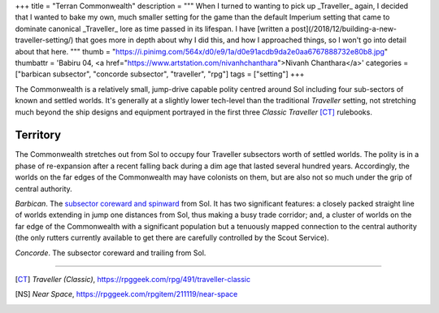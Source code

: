 +++
title = "Terran Commonwealth"
description = """
When I turned to wanting to pick up _Traveller_ again, I decided that I wanted
to bake my own, much smaller setting for the game than the default Imperium
setting that came to dominate canonical _Traveller_ lore as time passed in its
lifespan. I have [written a post](/2018/12/building-a-new-traveller-setting/)
that goes more in depth about why I did this, and how I approached things, so I
won't go into detail about that here.
"""
thumb = "https://i.pinimg.com/564x/d0/e9/1a/d0e91acdb9da2e0aa6767888732e80b8.jpg"
thumbattr = 'Babiru 04, <a href="https://www.artstation.com/nivanhchanthara">Nivanh Chanthara</a>'
categories = ["barbican subsector", "concorde subsector", "traveller", "rpg"]
tags = ["setting"]
+++

The Commonwealth is a relatively small, jump-drive capable polity
centred around Sol including four sub-sectors of known and settled worlds. It's
generally at a slightly lower tech-level than the traditional *Traveller*
setting, not stretching much beyond the ship designs and equipment portrayed in
the first three *Classic Traveller* [CT]_ rulebooks.

Territory
---------
The Commonwealth stretches out from Sol to occupy four Traveller subsectors
worth of settled worlds. The polity is in a phase of re-expansion after a
recent falling back during a dim age that lasted several hundred
years. Accordingly, the worlds on the far edges of the Commonwealth may have
colonists on them, but are also not so much under the grip of central
authority.

*Barbican*. The `subsector coreward and spinward
</projects/traveller/commonwealth/barbican>`_ from Sol. It has two
significant features: a closely packed straight line of worlds extending in
jump one distances from Sol, thus making a busy trade corridor; and, a cluster
of worlds on the far edge of the Commonwealth with a significant population but
a tenuously mapped connection to the central authority (the only rutters
currently available to get there are carefully controlled by the Scout
Service).

*Concorde*. The subsector coreward and trailing from Sol.


....

.. |br| raw:: html

   <br/>

.. |sp| raw:: html

   &nbsp;

.. |_| unicode:: 0xA0
   :trim:

.. |__| unicode:: 0xA0 0xA0
   :trim:

.. [CT] :title:`Traveller (Classic)`, https://rpggeek.com/rpg/491/traveller-classic
      

.. [NS] :title:`Near Space`, https://rpggeek.com/rpgitem/211119/near-space
